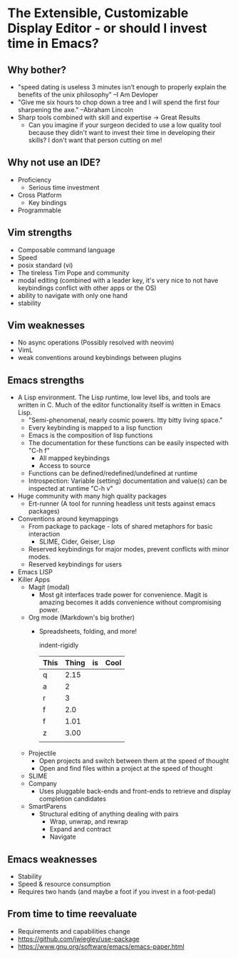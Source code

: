 * The Extensible, Customizable Display Editor - or should I invest time in Emacs?

** Why bother?
   - "speed dating is useless
      3 minutes isn’t enough to properly explain the benefits of the unix philosophy" --I Am Devloper
   - "Give me six hours to chop down a tree and I will spend the first four sharpening the axe." --Abraham Lincoln
   - Sharp tools combined with skill and expertise -> Great Results
     - Can you imagine if your surgeon decided to use a low quality
       tool because they didn't want to invest their time in
       developing their skills? I don't want that person cutting on
       me!

** Why not use an IDE?
   - Proficiency
     - Serious time investment
   - Cross Platform
     - Key bindings
   - Programmable

** Vim strengths
   - Composable command language
   - Speed
   - posix standard (vi)
   - The tireless Tim Pope and community
   - modal editing (combined with a leader key, it's very nice to not have keybindings conflict with other apps or the OS)
   - ability to navigate with only one hand
   - stability

** Vim weaknesses
   - No async operations (Possibly resolved with neovim)
   - VimL
   - weak conventions around keybindings between plugins

** Emacs strengths
   - A Lisp environment. The Lisp runtime, low level libs, and tools
     are written in C. Much of the editor functionality itself is
     written in Emacs Lisp.
     - "Semi-phenomenal, nearly cosmic powers. Itty bitty living space."
     - Every keybinding is mapped to a lisp function
     - Emacs is the composition of lisp functions
     - The documentation for these functions can be easily inspected with "C-h f"
       - All mapped keybindings
       - Access to source
     - Functions can be defined/redefined/undefined at runtime
     - Introspection: Variable (setting) documentation and value(s) can be inspected at runtime "C-h v"
   - Huge community with many high quality packages
     - Ert-runner (A tool for running headless unit tests against emacs packages)
   - Conventions around keymappings
     - From package to package - lots of shared metaphors for basic interaction
       - SLIME, Cider, Geiser, Lisp
     - Reserved keybindings for major modes, prevent conflicts
       with minor modes.
     - Reserved keybindings for users
   - Emacs LISP
   - Killer Apps
     - Magit (modal)
       - Most git interfaces trade power for convenience. Magit is amazing becomes it adds convenience without compromising power.
     - Org mode (Markdown's big brother)
       - Spreadsheets, folding, and more!

         indent-rigidly

         |------+-------+----+------|
         | This | Thing | is | Cool |
         |------+-------+----+------|
         | q    |  2.15 |    |      |
         | a    |     2 |    |      |
         | r    |     3 |    |      |
         | f    |   2.0 |    |      |
         | f    |  1.01 |    |      |
         | z    |  3.00 |    |      |
         |------+-------+----+------|
         |      |       |    |      |
         |------+-------+----+------|
         #+TBLFM: @>$2=vsum(@II..III);%.2f
     - Projectile
       - Open projects and switch between them at the speed of thought
       - Open and find files within a project at the speed of thought
     - SLIME
     - Company
       - Uses pluggable back-ends and front-ends to retrieve and display completion candidates
     - SmartParens
       - Structural editing of anything dealing with pairs
         - Wrap, unwrap, and rewrap
         - Expand and contract
         - Navigate

** Emacs weaknesses
   - Stability
   - Speed & resource consumption
   - Requires two hands (and maybe a foot if you invest in a foot-pedal)

** From time to time reevaluate
   - Requirements and capabilities change
   - https://github.com/jwiegley/use-package
   - https://www.gnu.org/software/emacs/emacs-paper.html

